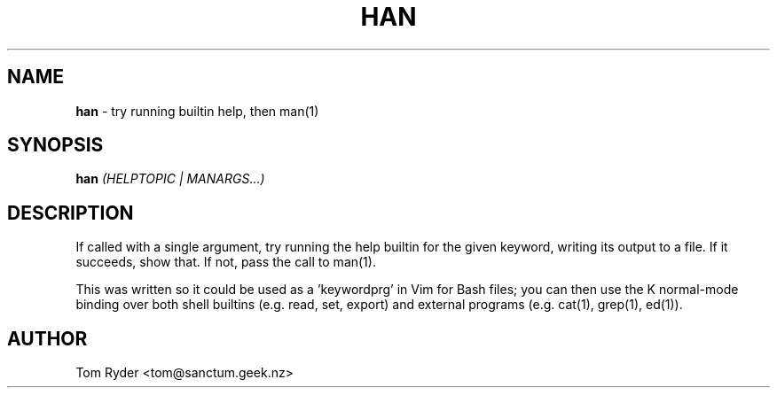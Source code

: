 .TH HAN 1 "May 2015" "Manual page for han"
.SH NAME
.B han
\- try running builtin help, then man(1)
.SH SYNOPSIS
.B han
.I (HELPTOPIC | MANARGS...)
.SH DESCRIPTION
If called with a single argument, try running the help builtin for the given
keyword, writing its output to a file. If it succeeds, show that. If not, pass
the call to man(1).
.P
This was written so it could be used as a 'keywordprg' in Vim for Bash files;
you can then use the K normal-mode binding over both shell builtins (e.g. read,
set, export) and external programs (e.g. cat(1), grep(1), ed(1)).
.SH AUTHOR
Tom Ryder <tom@sanctum.geek.nz>
